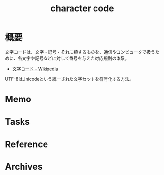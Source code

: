 :PROPERTIES:
:ID:       38001bfe-2387-4cb2-a4e3-6a1d3cc892ea
:END:
#+title: character code
* 概要
文字コードは、文字・記号・それに類するものを、通信やコンピュータで扱うために、各文字や記号などに対して番号を与えた対応規則の体系。

- [[https://ja.wikipedia.org/wiki/%E6%96%87%E5%AD%97%E3%82%B3%E3%83%BC%E3%83%89][文字コード - Wikipedia]]

UTF-8はUnicodeという統一された文字セットを符号化する方法。

* Memo
* Tasks
* Reference
* Archives
